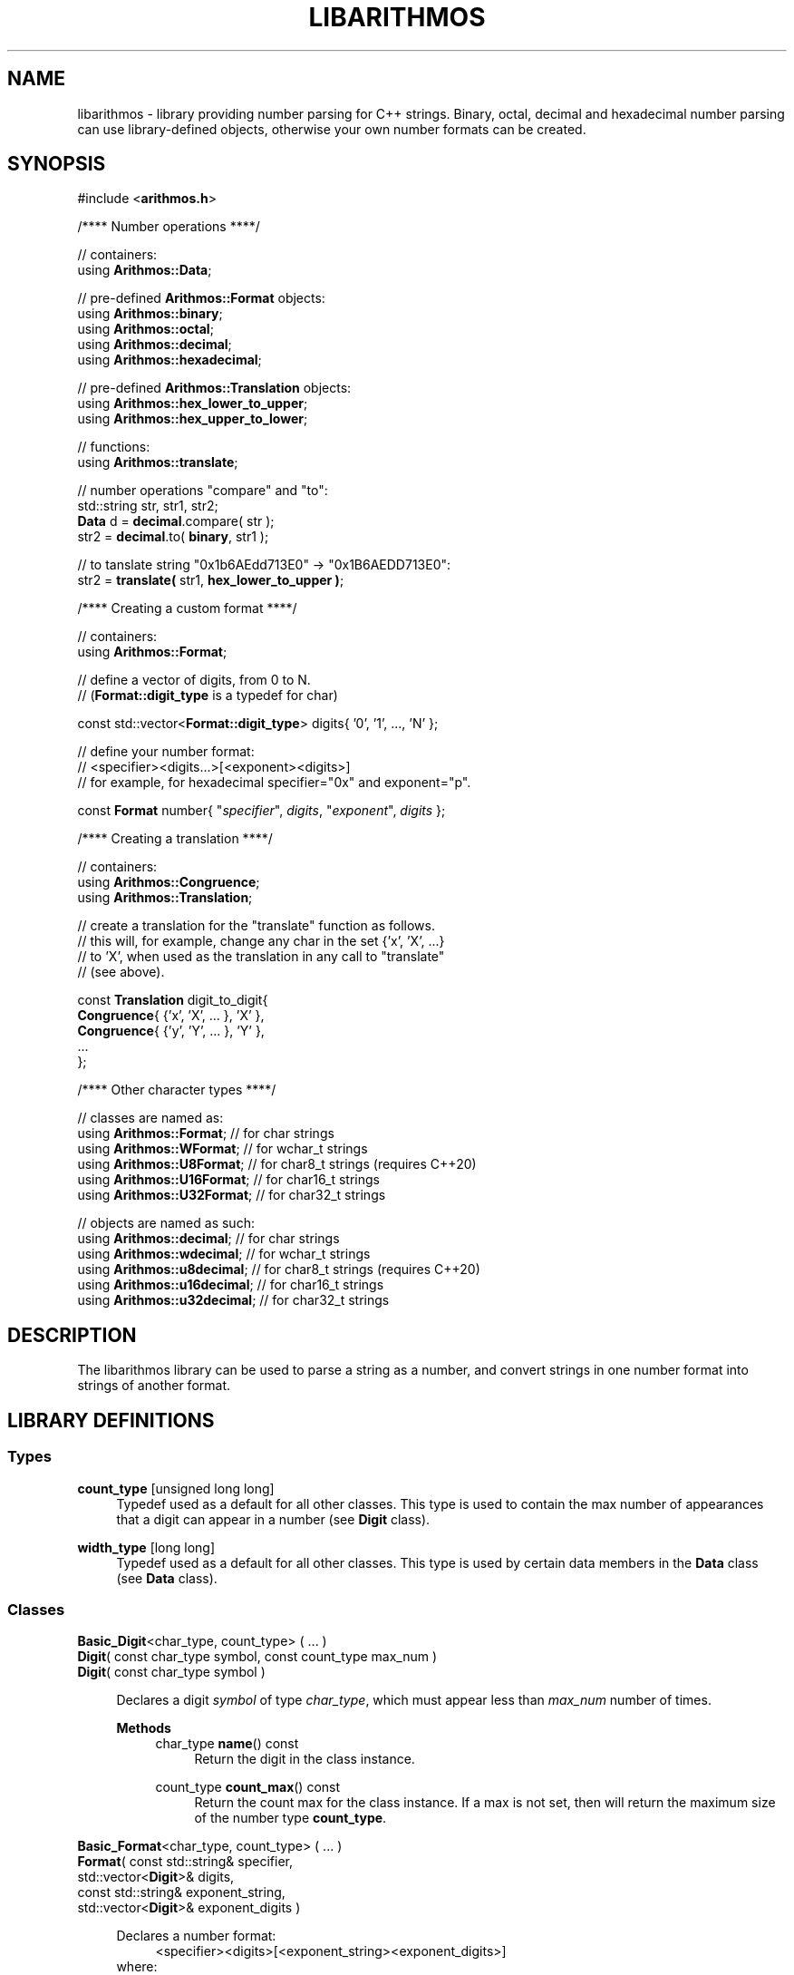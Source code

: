 .\"
.\"  This document is a part of the libarithmos package
.\"  libarithmos.3: man page for the 'libarithmos' library
.\"
.\"  Copyright (c) 2020, Karta Kooner, GNU GPL v3+
.\"
.TH LIBARITHMOS 3 2020\-04\-11 GNU/Linux "Linux Programmer's Manual"
.SH NAME
libarithmos \- library providing number parsing for C++ strings.
Binary, octal, decimal and hexadecimal number parsing can use
library-defined objects, otherwise your own number formats can be
created.
.SH SYNOPSIS
.RB "#include <" arithmos.h >

/**** Number operations ****/
.PP
// containers:
.br
.RB "using " Arithmos::Data ;
.br
.PP
.RB "// pre-defined " Arithmos::Format " objects:"
.br
.RB "using " Arithmos::binary ;
.br
.RB "using " Arithmos::octal ;
.br
.RB "using " Arithmos::decimal ;
.br
.RB "using " Arithmos::hexadecimal ;
.PP
.RB "// pre-defined " Arithmos::Translation " objects:"
.br
.RB "using " Arithmos::hex_lower_to_upper ;
.br
.RB "using " Arithmos::hex_upper_to_lower ;
.PP
// functions:
.br
.RB "using " Arithmos::translate ;
.PP
.PD 0
// number operations "compare" and "to":
.PP
std::string str, str1, str2;
.PP
\fBData\fR d = \fBdecimal\fR.compare( str );
.PP
str2 = \fBdecimal\fR.to( \fBbinary\fR, str1 );
.PD
.PP
// to tanslate string "0x1b6AEdd713E0" -> "0x1B6AEDD713E0":
.br
str2 = \fBtranslate(\fR str1, \fBhex_lower_to_upper )\fR;
.PD


/**** Creating a custom format ****/
.PP
// containers:
.br
.RB "using " Arithmos::Format ;
.PP
// define a vector of digits, from 0 to N.
.br
.RB "// (" Format::digit_type " is a typedef for char)"
.PP
const std::vector<\fBFormat::digit_type\fR> digits{ '0', '1', ..., 'N' };
.PP
// define your number format:
.br
//   <specifier><digits...>[<exponent><digits>]
.br
// for example, for hexadecimal specifier="0x" and exponent="p".
.PP
const \fBFormat\fR number{ "\fIspecifier\fR", \fIdigits\fR, 
"\fIexponent\fR", \fIdigits\fR };
.PD


/**** Creating a translation ****/
.PP
// containers:
.br
.RB "using " Arithmos::Congruence ;
.br
.RB "using " Arithmos::Translation ;
.PP
// create a translation for the "translate" function as follows.
.br
// this will, for example, change any char in the set {'x', 'X', ...}
.br
// to 'X', when used as the translation in any call to "translate"
.br
// (see above).
.PP
const \fBTranslation\fR digit_to_digit{
    \fBCongruence\fR{ {'x', 'X', ... 
}, 'X' },
    \fBCongruence\fR{ {'y', 'Y', ... 
}, 'Y' },
    ...
.br
};
.PD


/**** Other character types ****/
.PP
// classes are named as:
.br
.RB "using " Arithmos::Format ";  // for char strings
.br
.RB "using " Arithmos::WFormat ";  // for wchar_t strings
.br
.RB "using " Arithmos::U8Format ";  // for char8_t strings (requires C++20)
.br
.RB "using " Arithmos::U16Format ";  // for char16_t strings
.br
.RB "using " Arithmos::U32Format ";  // for char32_t strings
.PP
// objects are named as such:
.br
.RB "using " Arithmos::decimal ";  // for char strings
.br
.RB "using " Arithmos::wdecimal ";  // for wchar_t strings
.br
.RB "using " Arithmos::u8decimal ";  // for char8_t strings (requires C++20)
.br
.RB "using " Arithmos::u16decimal ";  // for char16_t strings
.br
.RB "using " Arithmos::u32decimal ";  // for char32_t strings
.br


.SH DESCRIPTION
The libarithmos library can be used to parse a string as a number, and
convert strings in one number format into strings of another format.

.SH LIBRARY DEFINITIONS
.SS Types
\fBcount_type\fR  [unsigned long long]
.RS 4
Typedef used as a default for all other classes. This type is used
to contain the max number of appearances that a digit can appear in a
number (see \fBDigit\fR class).
.RE

\fBwidth_type\fR  [long long]
.RS 4
Typedef used as a default for all other classes. This type is used
by certain data members in the \fBData\fR class (see \fBData\fR class).
.RE

.SS Classes
\fBBasic_Digit\fR<char_type, count_type> ( ... )
.br
\fBDigit\fR( const char_type  symbol, const count_type  max_num )
.br
\fBDigit\fR( const char_type  symbol )
.PP
.RS 4
Declares a digit \fIsymbol\fR of type \fIchar_type\fR, which must appear
less than \fImax_num\fR number of times.

.B Methods
.RS 4
char_type\fB name\fR() const
.RS 4
Return the digit in the class instance.
.RE

count_type\fB count_max\fR() const
.RS 4
Return the count max for the class instance. If a max is not set, then
will return the maximum size of the number type \fBcount_type\fR.
.RE
.RE
.RE


\fBBasic_Format\fR<char_type, count_type> ( ... )
.br
\fBFormat\fR( const std::string&   specifier,
        std::vector<\fBDigit\fR>&  digits,
        const std::string&   exponent_string,
        std::vector<\fBDigit\fR>&  exponent_digits )
.PP
.RS 4
\fRDeclares a number format:
.RS 4
<specifier><digits>[<exponent_string>\
<exponent_digits>]
.RE
where:
.RS 4
- \fIspecifier\fR is a string that declares the number to be of that
format, such as "0x" for hexadecimal numbers. Set to an empty string
to mandate that a specifier is not needed for that number format.
.br
- \fIdigits\fR is the vector of allowed digits in the main
body of the number. The vector must be initialized with digits in ascending
numerical order: the first digit specified
will always be interpreted as zero (additive identity), the next will be
interpreted as the number one
(multiplicative identity), etc.
.br
- \fIexponent_string\fR is a string that declares the
exponent part of the number, such as "e" in "1e4".
.br
- \fIexponent_digits\fR is the vector of allowed digits in
the exponent part of the number. This list may be different
to \fIdigits\fR. Again, the vector must be initialized with digits in
ascending numerical order.
.RE

The constructor will throw \fBArithmos::invalid_format\fR if the
declared format is invalid.

.B Typedefs
.RS 4
\fBdigit_type\fR   [\fBDigit\fR]
.br
\fBdigits_type\fR  [std::vector<\fBDigit\fR>]
.br
\fBstring\fR       [std::string]
.br
\fBwidth_type\fR   [\fBArithmos::width_type\fR]
.RE

.B Methods
.RS 4
const string& \fBspecifier\fR() const
.RS 4
Return the format's \fIspecifier\fR string.
.RE

const digits_type& \fBdigits\fR() const
.RS 4
Return the format's \fIdigits\fR vector.
.RE

const string& \fBexponent_specifier\fR() const
.RS 4
Return the format's \fIexponent_specifier\fR string.
.RE

const digits_type& \fBexponent_digits\fR() const
.RS 4
Return the format's \fIexponent_digits\fR vector.
.RE

Data \fBcompare\fR(const string& str) const
.RS 4
Parse the string \fIstr\fB as a number with respect to the defined
number format.
This information is returned in a \fBData\fR object.
.RE

string \fBto\fR(const Format& format, const string& str) const
.RS 4
Convert \fIstr\fR from the defined number format to the format
\fIformat\fR.
.RE

string \fBto\fR(const Format& format, const Data& data) const
.RS 4
Convert a number represented by the \fBData\fR object \fIdata\fR
from the defined number format to the format \fIformat\fR.
.RE
.RE
.RE


\fBBasic_Data\fR<char_type>
.PP
.RS 4
The \fBData\fR struct is returned by the \fBcompare\fR method of
\fBFormat\fR and records whether the string passed to
\fBcompare\fR conforms to that number format. The struct also records
other useful information on the properties of the number the string
represents. The struct's data members are:
.RS 4
\fBis_number\fR (bool)
.RS 4
is the string a valid number.
.RE

\fBis_integer\fR (bool)
.RS 4
is the string numerically equal to an integer.
.RE

\fBis_integer_literal\fR (bool)
.RS 4
is the string a literal integer (so,
\(oq1.0\(cq is an integer but not a literal integer, whereas as
\(oq1\(cq is both).
.RE

\fBhas_decimal\fR (bool)
.RS 4
is there a decimal point in the normalized string.
.RE

\fBhas_decimal_literal\fR (bool)
.RS 4
is there a decimal point in the string.
.RE

\fBis_fraction_by_exponent\fR (bool)
.RS 4
is the number a fraction (not an integer) because of the exponent
width; that is, because the whole width plus the exponent width is
less than zero.
.RE

\fBis_zero\fR (bool)
.RS 4
is the number zero.
.RE

\fBis_positive\fR (bool)
.RS 4
is the number positive.
.RE

\fBis_explicit_positive\fR (bool)
.RS 4
is the number explicitly positive (containing a \(oq+\(cq sign).
.RE

\fBis_exponent_positive\fR (bool)
.RS 4
is the exponent positive (yes in \(oq1e2\(cq, no in \(oq1e\-2\(cq).
.RE

\fBis_exponent_explicit_positive\fR (bool)
.RS 4
is the exponent explicitly positive (containing a \(oq+\(cq sign); so,
yes for \(oq1e+2\(cq and no for \(oq1e2\(cq.
.RE

\fBwhole_width\fR (string::difference_type)
.RS 4
if \fBwhole_string_normalized\fR is an integer, then the power of ten
that can divide it and still leave the quotient an integer
(so \(oq12500\(cq has a
whole_width of \(oq2\(cq, \(oq1500080\(cq has a whole_width of
\(oq1\(cq, and \(oq140002\(cq has a whole_width of \(oq0\(cq);
otherwise (\fBwhole_string_normalized\fR being a decimal), the
number of significant digits in the fractional part multiplied by
\-1 (so \(oq10.001\(cq has a whole_width of \(oq\-3\(cq,
\(oq4.010200\(cq has a whole_width of \(oq\-4\(cq, and
\(oq5.1000\(cq has a whole_width of \(oq\-1\(cq).
.RE

\fBexponent_width\fR (string::difference_type)
.RS 4
the numerical value of the string \fBexponent_string_normalized\fR;
that is, the number the string represents.
.RE

\fBwhole_string\fR (string)
.RS 4
the [pre\-digits][specifier][digits] part of the number format (the
portion of the number before the exponent). So, an input of
\(oq+0.2e\-4\(cq has a \fBwhole_string\fR of \(oq+0.2\(cq; and an input
of \(oq\-000.100e+0010\(cq has a \fBwhole_string\fR of
\(oq\-000.100\(cq.
.RE

\fBwhole_string_normalized\fR (string)
.RS 4
the \fBwhole_string\fR with superfluous digits removed and a zero
placed infront of a decimal point if no digits are before it.
So, \(oq+.230\(cq is normalized to \(oq0.23\(cq, \(oq0010.00\(cq is
normalized to \(oq10\(cq, and \(oq\-00.00\(cq is normalized to
\(oq0\(cq.
.RE

\fBexponent_position\fR (string::size_type)
.RS 4
the index position in the input string of the start of the exponent
string.
.RE

\fBexponent_string\fR (string)
.RS 4
the [exponent pre\-digits][exponent digits] part of the number format
(the portion of the number after the exponent).
So, an input of \(oq\-.2e+04\(cq has an \fBexponent_string\fR of
\(oq+04\(cq, and \(oq.01e\-01\(cq has an \fBexponent_string\fR of
\(oq\-01\(cq.
.RE

\fBexponent_string_normalized\fR (string)
.RS 4
the \fBexponent_string\fR with superfluous digits removed.
So, \(oq+014200\(cq is normalized to \(oq14200\(cq, and \(oq\-00\(cq is
normalized to \(oq0\(cq.
.RE

\fBnormalized\fR (string)
.RS 4
if \fBexponent_string_normalized\fR is not empty, the string
     \fBwhole_string_normalized\fR
       + \fBexponent\fR
         + \fBexponent_string_normalized\fR
.br
otherwise just
     \fBwhole_string_normalized\fR.
.RE
.RE

To clarify some of the integer/fraction definitions and define what
combinations are required to specify what type of number, the following
table will prove useful:

  A: 1
  B: 1.0
  C: 1.1
  D: 1e\-1, 100e\-4   \- whole part is an integer literal
  E: 10.0e\-3        \- whole part is an integer, but not literal
  F: 10.1e\-3        \- whole part is not an integer

                                 A  B  C  D  E  F
                               \-\-\-\-\-\-\-\-\-\-\-\-\-\-\-\-\-\-\-\-
  [1] is_integer                 1  1  \-  \-  \-  \-
  [2] is_integer_literal         1  \-  \-  \-  \-  \-
  [3] has_decimal                \-  \-  1  \-  \-  1
  [4] has_decimal_literal        \-  1  1  \-  1  1
  [5] is_fraction_by_exponent    \-  \-  \-  1  1  1

  2                              1  \-  \-  \-  \-  \-
  1 & 4                          \-  1  \-  \-  \-  \-
  !(1 | 5)                       \-  \-  1  \-  \-  \-
  !(1 | 4)                       \-  \-  \-  1  \-  \-
  !3 & 4 & 5                     \-  \-  \-  \-  1  \-
  3 & 5                          \-  \-  \-  \-  \-  1
.RE


\fBBasic_Congruence\fR<char_type> ( ... )
.br
\fBCongruence( \fRconst std::unordered_set<char_type>& cset,
            const char_type default )
.PP
.RS 4
Create a congruence whereby the \fIchar_type\fR objects in the set
\fIcset\fR are to be considered equivalent, of which the \fIdefault\fR
object, which must appear in \fIcset\fR, is the archetype.
The constructor will throw type \fBArithmos::congruence_not_in_set\fR
if \fIdefault\fR is not in \fIcset\fR.

.B Types
.RS 4
\fBset\fR  [std::unordered_set<char_type>]
.RE

.B Methods
.RS 4
char_type \fBget_default\fR() const
.RS 4
Return the congruence's archetypal object, \fIdefault\fR.
.RE

char_type \fBnormalize\fR(const char_type digit) const
.RS 4
Convert \fIdigit\fR to the archetypal character of the congruence if
\fIdigit\fR is in the congruence, or else return the character itself.
.RE

bool \fBhas\fR(const char_type digit) const
.RS 4
Does the character \fIdigit\fR belong to the congruence.
.RE
.RE
.RE


\fBTranslation\fR
.PP
.RS 4
Typedef'd to std::unordered_set<\fBCongruence\fR>.
.RE

.SS Functions
std::string \fBtranslate\fR(const std::string& input,
                      const Translation& translations)
.PP
.RS 4
Take all characters in the \fIinput\fR string and translate all
characters found in the congruences defined in \fItranslations\fR to
their archetypes.
.RE

.SH SEE ALSO
.BR fpclassify "(3), " 
.BR isnan "(3), " signbit (3)
